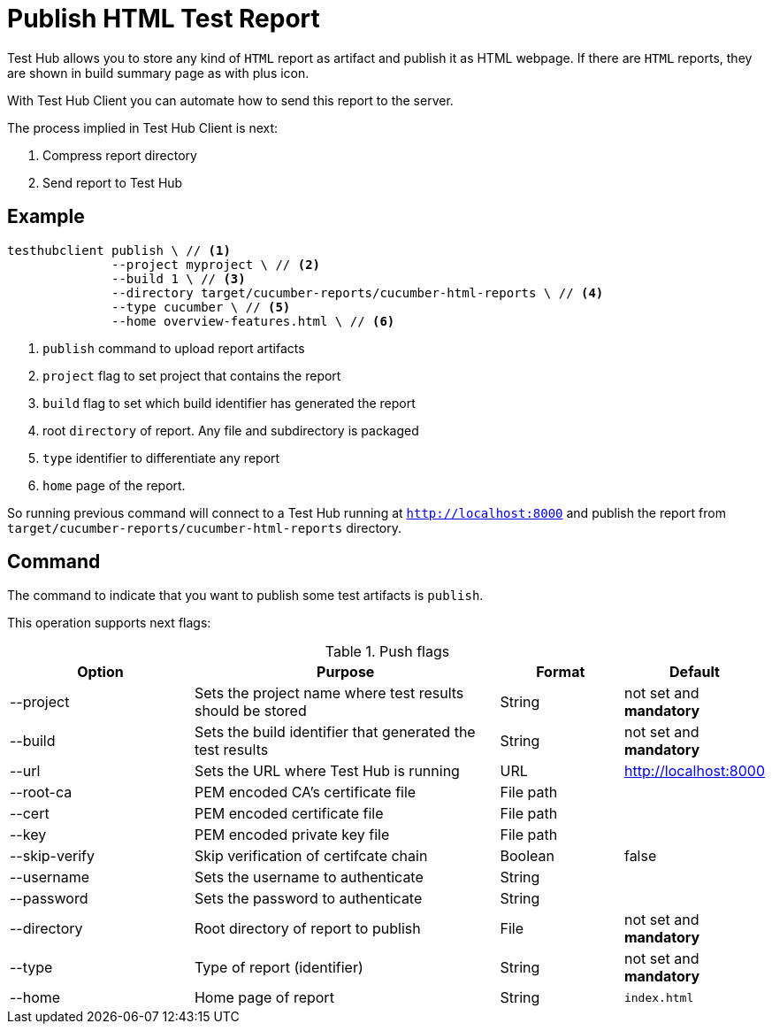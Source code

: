 = Publish HTML Test Report
:source-highlighter: highlightjs

Test Hub allows you to store any kind of `HTML` report as artifact and publish it as HTML webpage.
If there are `HTML` reports, they are shown in build summary page as with plus icon.

With Test Hub Client you can automate how to send this report to the server.

The process implied in Test Hub Client is next:

. Compress report directory
. Send report to Test Hub

== Example

[source, bash]
----
testhubclient publish \ // <1>
              --project myproject \ // <2> 
              --build 1 \ // <3>
              --directory target/cucumber-reports/cucumber-html-reports \ // <4>
              --type cucumber \ // <5>
              --home overview-features.html \ // <6>
----
<1> `publish` command to upload report artifacts
<2> `project` flag to set project that contains the report
<3> `build` flag to set which build identifier has generated the report
<4> root `directory` of report. Any file and subdirectory is packaged
<5> `type` identifier to differentiate any report
<6> `home` page of the report.

So running previous command will connect to a Test Hub running at `http://localhost:8000` and publish the report from `target/cucumber-reports/cucumber-html-reports` directory.

== Command

The command to indicate that you want to publish some test artifacts is `publish`.

This operation supports next flags:

[#cli-push-flags]
.Push flags
[cols="3,5,2,2a"]
|===
|Option|Purpose|Format|Default

|--project
|Sets the project name where test results should be stored
|String
|not set and *mandatory*

|--build
|Sets the build identifier that generated the test results
|String
|not set and *mandatory*

|--url
|Sets the URL where Test Hub is running
|URL
|http://localhost:8000

|--root-ca
|PEM encoded CA's certificate file
|File path
|

|--cert
|PEM encoded certificate file
|File path
|

|--key
|PEM encoded private key file
|File path
|

|--skip-verify
|Skip verification of certifcate chain
|Boolean
|false

|--username
|Sets the username to authenticate
|String
|

|--password
|Sets the password to authenticate
|String
|

|--directory
|Root directory of report to publish
|File
|not set and *mandatory*

|--type
|Type of report (identifier)
|String
|not set and *mandatory*

|--home
|Home page of report
|String
|`index.html`
|===


